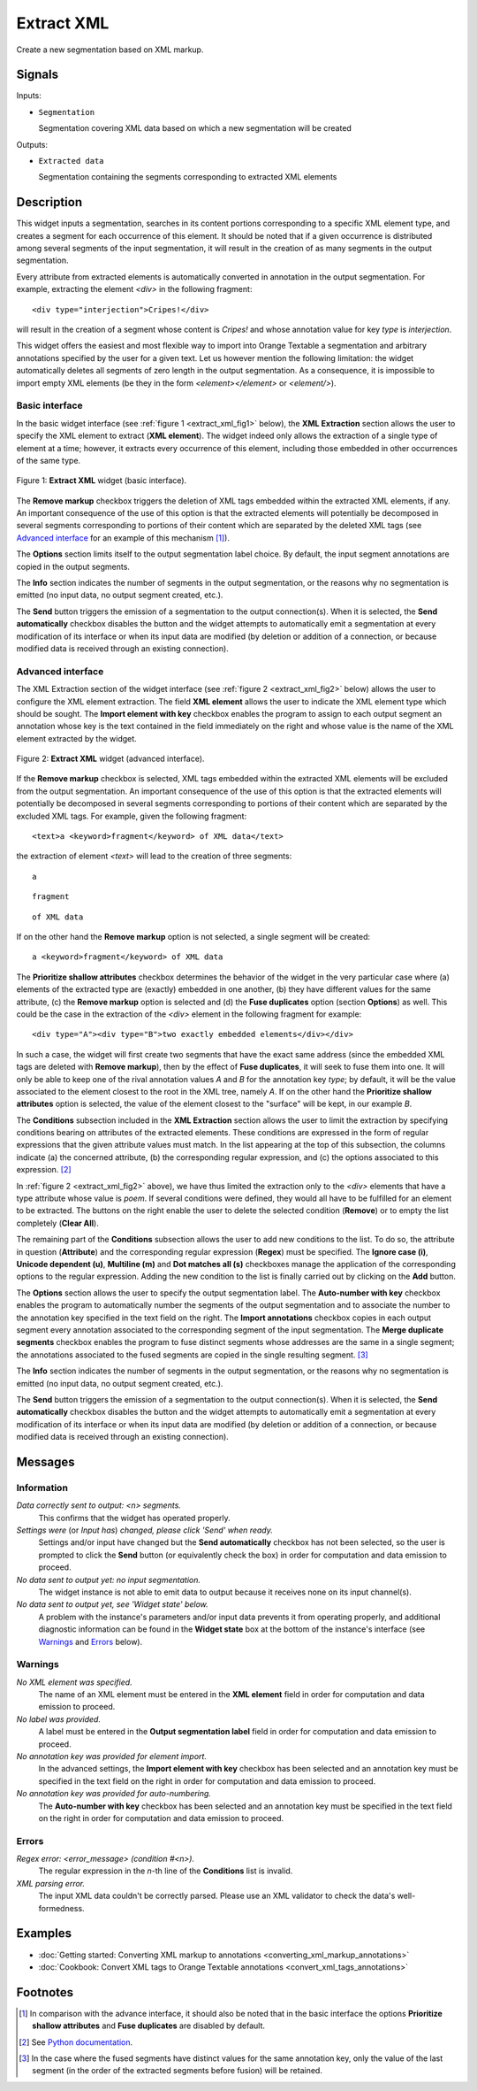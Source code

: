 .. meta::
   :description: Orange Textable documentation, Extract XML widget
   :keywords: Orange, Textable, documentation, Extract, XML, widget

.. _Extract XML:

Extract XML
===========

.. image:: figures/ExtractXML_54.png

Create a new segmentation based on XML markup.

Signals
-------

Inputs:

* ``Segmentation``

  Segmentation covering XML data based on which a new segmentation will be
  created

Outputs:

* ``Extracted data``

  Segmentation containing the segments corresponding to extracted XML elements

Description
-----------

This widget inputs a segmentation, searches in its content portions
corresponding to a specific XML element type, and creates a segment for each
occurrence of this element. It should be noted that if a given occurrence is
distributed among several segments of the input segmentation, it will result
in the creation of as many segments in the output segmentation.

Every attribute from extracted elements is automatically converted in
annotation in the output segmentation. For example, extracting the element
*<div>* in the following fragment:

::

    <div type="interjection">Cripes!</div>

will result in the creation of a segment whose content is *Cripes!* and whose
annotation value for key *type* is *interjection*.

This widget offers the easiest and most flexible way to import into Orange
Textable a segmentation and arbitrary annotations specified by the user
for a given text. Let us however mention the following limitation: the widget
automatically deletes all segments of zero length in the output segmentation.
As a consequence, it is impossible to import empty XML elements (be they in
the form *<element></element>* or *<element/>*).

Basic interface
~~~~~~~~~~~~~~~

In the basic widget interface (see :ref:`figure 1 <extract_xml_fig1>` below),
the **XML Extraction** section allows the user to specify the XML element to
extract (**XML element**). The widget indeed only allows the extraction of a
single type of element at a time; however, it extracts every occurrence of
this element, including those embedded in other occurrences of the same type.

.. _extract_xml_fig1:

.. figure:: figures/extract_xml_basic_example.png
    :align: center
    :alt: Basic interface of the Extract XML widget

    Figure 1: **Extract XML** widget (basic interface).
    
The **Remove markup** checkbox triggers the deletion of  XML tags embedded
within the extracted XML elements, if any. An important consequence of the
use of this option is that the extracted elements will potentially be
decomposed in several segments corresponding to portions  of their content
which are separated by the deleted XML tags (see `Advanced interface`_ for an
example of this mechanism [#]_).

The **Options** section limits itself to the output segmentation label choice.
By default, the input segment annotations are copied in the output segments.

The **Info** section indicates the number of segments in the output
segmentation, or the reasons why no segmentation is emitted (no input data,
no output segment created, etc.).

The **Send** button triggers the emission of a segmentation to the output
connection(s). When it is selected, the **Send automatically** checkbox
disables the button and the widget attempts to automatically emit a
segmentation at every modification of its interface or when its input data are
modified (by deletion or addition of a connection, or because modified data is
received through an existing connection).

Advanced interface
~~~~~~~~~~~~~~~~~~

The XML Extraction section of the widget interface (see :ref:`figure 2
<extract_xml_fig2>` below) allows the user to configure the XML element
extraction. The field **XML element** allows the user to indicate the XML
element type which should be sought. The **Import element with key** checkbox
enables the program to assign to each output segment an annotation whose key
is the text contained in the field immediately on the right and whose value is
the name of the XML element extracted by the widget.

.. _extract_xml_fig2:

.. figure:: figures/extract_xml_advanced_example.png
    :align: center
    :alt: Advanced interface of the Extract XML widget

    Figure 2: **Extract XML** widget (advanced interface).

If the **Remove markup** checkbox is selected, XML tags embedded within the
extracted XML elements will be excluded from the output segmentation. An
important consequence of the use of this option is that the extracted elements
will potentially be decomposed in several segments corresponding to portions
of their content which are separated by the excluded XML tags. For example,
given the following fragment:

::

	<text>a <keyword>fragment</keyword> of XML data</text>

the extraction of element *<text>* will lead to the creation of three
segments:

::

    a

::

    fragment

::

    of XML data

If on the other hand the **Remove markup** option is not selected, a single
segment will be created:

::

    a <keyword>fragment</keyword> of XML data
    
The **Prioritize shallow attributes** checkbox determines the behavior of the
widget in the very particular case where (a) elements of the extracted type
are (exactly) embedded in one another, (b) they have different values for the
same attribute, (c) the **Remove markup** option is selected and (d) the
**Fuse duplicates** option (section **Options**) as well. This could be the
case in the extraction of the *<div>* element in the following fragment for
example:

::

    <div type="A"><div type="B">two exactly embedded elements</div></div>

In such a case, the widget will first create two segments that have the exact
same address (since the embedded XML tags are deleted with **Remove markup**),
then by the effect of **Fuse duplicates**, it will seek to fuse them into one.
It will only be able to keep one of the rival annotation values *A* and *B*
for the annotation key *type*; by default, it will be the value associated to
the element closest to the root in the XML tree, namely *A*. If on the other
hand the **Prioritize shallow attributes** option is selected, the value of
the element closest to the "surface" will be kept, in our example *B*.

The **Conditions** subsection included in the **XML Extraction** section
allows the user to limit the extraction by specifying conditions bearing on
attributes of the extracted elements. These conditions are expressed in the
form of regular expressions that the given attribute values must match. In the
list appearing at the top of this subsection, the columns indicate (a) the
concerned attribute, (b) the corresponding regular expression, and (c) the
options associated to this expression. [#]_

In :ref:`figure 2 <extract_xml_fig2>` above), we have thus limited the
extraction only to the *<div>* elements that have a type attribute whose value
is *poem*. If several conditions were defined, they would all have to be
fulfilled for an element to be extracted. The buttons on the right enable the
user to delete the selected condition (**Remove**) or to empty the list
completely (**Clear All**).

The remaining part of the **Conditions** subsection allows the user to add new
conditions to the list. To do so, the attribute in question (**Attribute**)
and the corresponding regular expression (**Regex**) must be specified. The
**Ignore case (i)**, **Unicode dependent (u)**, **Multiline (m)** and **Dot
matches all (s)** checkboxes manage the application of the corresponding
options to the regular expression. Adding the new condition to the list is
finally carried out by clicking on the **Add** button.

The **Options** section allows the user to specify the output segmentation
label. The **Auto-number with key** checkbox enables the program to
automatically number the segments of the output segmentation and to associate
the number to the annotation key specified in the text field on the right. The
**Import annotations** checkbox copies in each output segment every annotation
associated to the corresponding segment of the input segmentation. The **Merge
duplicate segments** checkbox enables the program to fuse distinct segments
whose addresses are the same in a single segment; the annotations associated
to the fused segments are copied in the single resulting segment. [#]_

The **Info** section indicates the number of segments in the output
segmentation, or the reasons why no segmentation is emitted (no input data,
no output segment created, etc.).

The **Send** button triggers the emission of a segmentation to the output
connection(s). When it is selected, the **Send automatically** checkbox
disables the button and the widget attempts to automatically emit a
segmentation at every modification of its interface or when its input data are
modified (by deletion or addition of a connection, or because modified data is
received through an existing connection).

Messages
--------

Information
~~~~~~~~~~~

*Data correctly sent to output: <n> segments.*
    This confirms that the widget has operated properly.

*Settings were* (or *Input has*) *changed, please click 'Send' when ready.*
    Settings and/or input have changed but the **Send automatically** checkbox
    has not been selected, so the user is prompted to click the **Send**
    button (or equivalently check the box) in order for computation and data
    emission to proceed.

*No data sent to output yet: no input segmentation.*
    The widget instance is not able to emit data to output because it receives
    none on its input channel(s).

*No data sent to output yet, see 'Widget state' below.*
    A problem with the instance's parameters and/or input data prevents it
    from operating properly, and additional diagnostic information can be
    found in the **Widget state** box at the bottom of the instance's
    interface (see `Warnings`_ and `Errors`_ below).

Warnings
~~~~~~~~

*No XML element was specified.*
    The name of an XML element must be entered in the **XML element** field in 
    order for computation and data emission to proceed.

*No label was provided.*
    A label must be entered in the **Output segmentation label** field in
    order for computation and data emission to proceed.
    
*No annotation key was provided for element import.*
    In the advanced settings, the **Import element with key** checkbox has been 
    selected and an annotation key must be specified in the text field on the 
    right in order for computation and data emission to proceed.
    
*No annotation key was provided for auto-numbering.*
    The **Auto-number with key** checkbox has been selected and an annotation
    key must be specified in the text field on the right in order for
    computation and data emission to proceed.
    
Errors
~~~~~~

*Regex error: <error_message> (condition #<n>).*
    The regular expression in the *n*-th line of the **Conditions** list is 
    invalid.
    
*XML parsing error.*
    The input XML data couldn't be correctly parsed. Please use an XML
    validator to check the data's well-formedness.
    
Examples
--------

* :doc:`Getting started: Converting XML markup to annotations
  <converting_xml_markup_annotations>`
* :doc:`Cookbook: Convert XML tags to Orange Textable annotations
  <convert_xml_tags_annotations>`

Footnotes
---------

.. [#] In comparison with the advance interface, it should also be noted that
       in the basic interface the options **Prioritize shallow attributes**
       and **Fuse duplicates** are disabled by default.

.. [#] See `Python documentation <http://docs.python.org/library/re.html>`_.

.. [#] In the case where the fused segments have distinct values for the same
       annotation key, only the value of the last segment (in the order of the
       extracted segments before fusion) will be retained.


